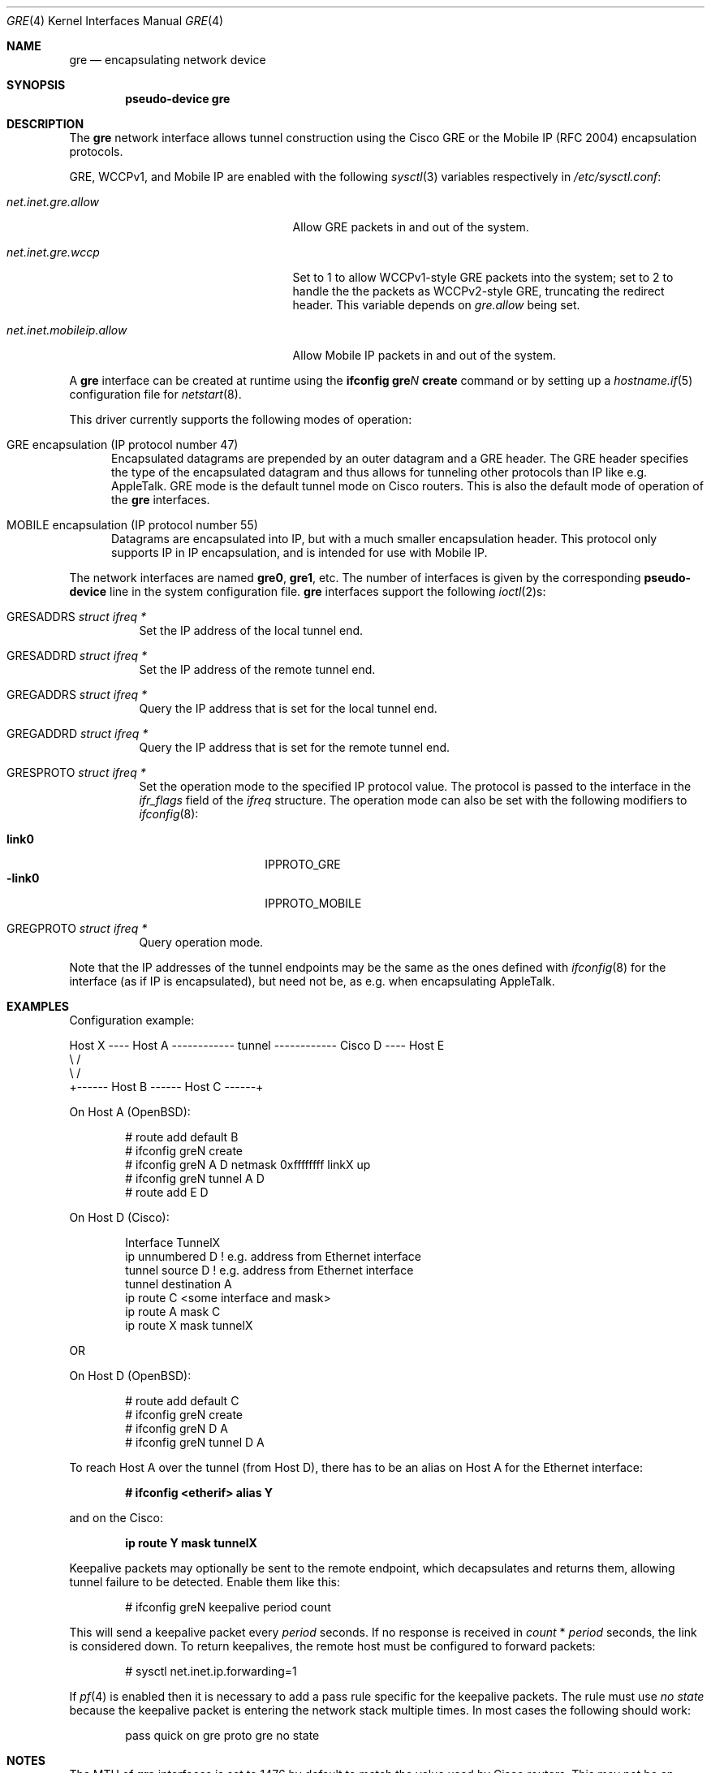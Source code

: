 .\" $OpenBSD: gre.4,v 1.41 2015/03/18 06:56:41 jmc Exp $
.\" $NetBSD: gre.4,v 1.10 1999/12/22 14:55:49 kleink Exp $
.\"
.\" Copyright 1998 (c) The NetBSD Foundation, Inc.
.\" All rights reserved.
.\"
.\" This code is derived from software contributed to The NetBSD Foundation
.\" by Heiko W. Rupp <hwr@pilhuhn.de>
.\"
.\" Redistribution and use in source and binary forms, with or without
.\" modification, are permitted provided that the following conditions
.\" are met:
.\" 1. Redistributions of source code must retain the above copyright
.\"    notice, this list of conditions and the following disclaimer.
.\" 2. Redistributions in binary form must reproduce the above copyright
.\"    notice, this list of conditions and the following disclaimer in the
.\"    documentation and/or other materials provided with the distribution.
.\"
.\" THIS SOFTWARE IS PROVIDED BY THE NETBSD FOUNDATION, INC. AND CONTRIBUTORS
.\" ``AS IS'' AND ANY EXPRESS OR IMPLIED WARRANTIES, INCLUDING, BUT NOT LIMITED
.\" TO, THE  IMPLIED WARRANTIES OF MERCHANTABILITY AND FITNESS FOR A PARTICULAR
.\" PURPOSE ARE DISCLAIMED.  IN NO EVENT SHALL THE FOUNDATION OR CONTRIBUTORS
.\" BE LIABLE FOR ANY DIRECT, INDIRECT, INCIDENTAL, SPECIAL, EXEMPLARY, OR
.\" CONSEQUENTIAL DAMAGES (INCLUDING, BUT NOT LIMITED TO, PROCUREMENT OF
.\" SUBSTITUTE GOODS OR SERVICES; LOSS OF USE, DATA, OR PROFITS; OR BUSINESS
.\" INTERRUPTION) HOWEVER CAUSED AND ON ANY THEORY OF LIABILITY, WHETHER IN
.\" CONTRACT, STRICT  LIABILITY, OR TORT (INCLUDING NEGLIGENCE OR OTHERWISE)
.\" ARISING IN ANY WAY  OUT OF THE USE OF THIS SOFTWARE, EVEN IF ADVISED OF THE
.\" POSSIBILITY OF SUCH DAMAGE.
.\"
.Dd $Mdocdate: March 18 2015 $
.Dt GRE 4
.Os
.Sh NAME
.Nm gre
.Nd encapsulating network device
.Sh SYNOPSIS
.Cd "pseudo-device gre"
.Sh DESCRIPTION
The
.Nm
network interface allows tunnel construction using the Cisco GRE or
the Mobile IP (RFC 2004) encapsulation protocols.
.Pp
.Tn GRE ,
.Tn WCCPv1 ,
and
.Tn Mobile IP
are enabled with the following
.Xr sysctl 3
variables respectively in
.Pa /etc/sysctl.conf :
.Bl -tag -width "net.inet.mobileip.allow"
.It Va net.inet.gre.allow
Allow GRE packets in and out of the system.
.It Va net.inet.gre.wccp
Set to 1 to allow WCCPv1-style GRE packets into the system;
set to 2 to handle the the packets as WCCPv2-style GRE, truncating
the redirect header.
This variable depends on
.Va gre.allow
being set.
.It Va net.inet.mobileip.allow
Allow Mobile IP packets in and out of the system.
.El
.Pp
A
.Nm
interface can be created at runtime using the
.Ic ifconfig gre Ns Ar N Ic create
command or by setting up a
.Xr hostname.if 5
configuration file for
.Xr netstart 8 .
.Pp
This driver currently supports the following modes of operation:
.Bl -tag -width abc
.It GRE encapsulation (IP protocol number 47)
Encapsulated datagrams are prepended by an outer datagram and a GRE header.
The GRE header specifies the type of the encapsulated datagram
and thus allows for tunneling other protocols than IP like
e.g. AppleTalk.
GRE mode is the default tunnel mode on Cisco routers.
This is also the default mode of operation of the
.Nm
interfaces.
.It MOBILE encapsulation (IP protocol number 55)
Datagrams are encapsulated into IP, but with a much smaller
encapsulation header.
This protocol only supports IP in IP encapsulation, and is intended
for use with Mobile IP.
.El
.Pp
The network interfaces are named
.Li gre0 ,
.Li gre1 ,
etc.
The number of interfaces is given by the corresponding
.Ic pseudo-device
line in the system configuration file.
.Nm gre
interfaces support the following
.Xr ioctl 2 Ns s :
.Bl -tag -width Ds
.It Dv GRESADDRS Fa "struct ifreq *"
Set the IP address of the local tunnel end.
.It Dv GRESADDRD Fa "struct ifreq *"
Set the IP address of the remote tunnel end.
.It Dv GREGADDRS Fa "struct ifreq *"
Query the IP address that is set for the local tunnel end.
.It Dv GREGADDRD Fa "struct ifreq *"
Query the IP address that is set for the remote tunnel end.
.It Dv GRESPROTO Fa "struct ifreq *"
Set the operation mode to the specified IP protocol value.
The protocol is passed to the interface in the
.Va ifr_flags
field of the
.Vt ifreq
structure.
The operation mode can also be set with the following modifiers to
.Xr ifconfig 8 :
.Pp
.Bl -tag -width "-link0" -offset indent -compact
.It Cm link0
.Dv IPPROTO_GRE
.It Cm -link0
.Dv IPPROTO_MOBILE
.El
.It Dv GREGPROTO Fa "struct ifreq *"
Query operation mode.
.El
.Pp
Note that the IP addresses of the tunnel endpoints may be the same as the
ones defined with
.Xr ifconfig 8
for the interface (as if IP is encapsulated), but need not be, as e.g. when
encapsulating AppleTalk.
.Sh EXAMPLES
Configuration example:
.Bd -literal
Host X ---- Host A ------------ tunnel ------------ Cisco D ---- Host E
               \e                                      /
                \e                                    /
                 +------ Host B ------ Host C ------+
.Ed
.Pp
On Host A (OpenBSD):
.Bd -literal -offset indent
# route add default B
# ifconfig greN create
# ifconfig greN A D netmask 0xffffffff linkX up
# ifconfig greN tunnel A D
# route add E D
.Ed
.Pp
On Host D (Cisco):
.Bd -literal -offset indent
Interface TunnelX
 ip unnumbered D   ! e.g. address from Ethernet interface
 tunnel source D   ! e.g. address from Ethernet interface
 tunnel destination A
ip route C <some interface and mask>
ip route A mask C
ip route X mask tunnelX
.Ed
.Pp
OR
.Pp
On Host D (OpenBSD):
.Bd -literal -offset indent
# route add default C
# ifconfig greN create
# ifconfig greN D A
# ifconfig greN tunnel D A
.Ed
.Pp
To reach Host A over the tunnel (from Host D), there has to be an
alias on Host A for the Ethernet interface:
.Pp
.Dl # ifconfig <etherif> alias Y
.Pp
and on the Cisco:
.Pp
.Dl ip route Y mask tunnelX
.Pp
Keepalive packets may optionally be sent to the remote endpoint, which
decapsulates and returns them, allowing tunnel failure to be detected.
Enable them like this:
.Bd -literal -offset indent
# ifconfig greN keepalive period count
.Ed
.Pp
This will send a keepalive packet every
.Ar period
seconds.
If no response is received in
.Ar count
*
.Ar period
seconds, the link is considered down.
To return keepalives, the remote host must be configured to forward packets:
.Bd -literal -offset indent
# sysctl net.inet.ip.forwarding=1
.Ed
.Pp
If
.Xr pf 4
is enabled then it is necessary to add a pass rule specific for the keepalive
packets.
The rule must use
.Em no state
because the keepalive packet is entering the network stack multiple times.
In most cases the following should work:
.Bd -literal -offset indent
pass quick on gre proto gre no state
.Ed
.Sh NOTES
The MTU of
.Nm
interfaces is set to 1476 by default to match the value used by Cisco routers.
This may not be an optimal value, depending on the link between the two tunnel
endpoints.
It can be adjusted via
.Xr ifconfig 8 .
.Pp
For correct operation, the
.Nm
device needs a route to the destination, that is less specific than the
one over the tunnel.
(There needs to be a route to the decapsulating host that
does not run over the tunnel, as this would create a loop.)
.Pp
In order for
.Xr ifconfig 8
to actually mark the interface as up, the keyword
.Cm up
must be given last on its command line.
.Pp
The kernel must be set to forward datagrams by issuing the appropriate
option to
.Xr sysctl 8 .
.Pp
The GRE interface will accept WCCPv1-style or WWCPv2-style GRE
encapsulated packets from a Cisco router.
Some magic with the packet filter configuration
and a caching proxy like squid are needed to do anything useful with
these packets.
.Sh SEE ALSO
.Xr inet 4 ,
.Xr ip 4 ,
.Xr netintro 4 ,
.Xr options 4 ,
.Xr hostname.if 5 ,
.Xr protocols 5 ,
.Xr ifconfig 8 ,
.Xr netstart 8 ,
.Xr sysctl 8
.Sh STANDARDS
.Rs
.%A S. Hanks
.%A "T. Li"
.%A D. Farinacci
.%A P. Traina
.%D October 1994
.%R RFC 1701
.%T Generic Routing Encapsulation (GRE)
.Re
.Pp
.Rs
.%A S. Hanks
.%A "T. Li"
.%A D. Farinacci
.%A P. Traina
.%D October 1994
.%R RFC 1702
.%T Generic Routing Encapsulation over IPv4 networks
.Re
.Pp
.Rs
.%A C. Perkins
.%D October 1996
.%R RFC 2004
.%T Minimal Encapsulation within IP
.Re
.Pp
.Rs
.%U http://www.wrec.org/Drafts/draft-ietf-wrec-web-pro-00.txt
.%T Web Cache Coordination Protocol V1.0
.Re
.Pp
.Rs
.%U http://www.wrec.org/Drafts/draft-wilson-wrec-wccp-v2-00.txt
.%T Web Cache Coordination Protocol V2.0
.Re
.Sh AUTHORS
.An Heiko W. Rupp Aq Mt hwr@pilhuhn.de
.Sh BUGS
GRE RFC not yet fully implemented (no GRE options).
.Pp
The redirect header for WCCPv2 GRE encapsulated packets is skipped.
